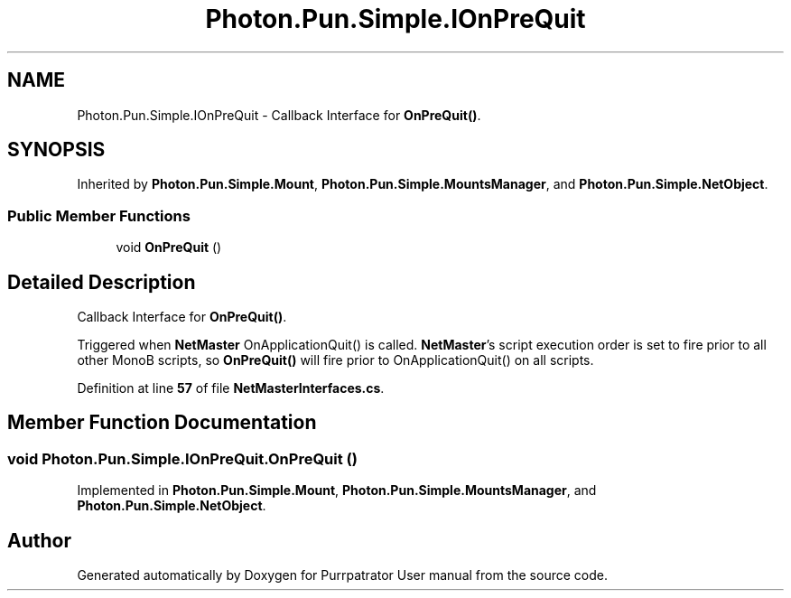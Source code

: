 .TH "Photon.Pun.Simple.IOnPreQuit" 3 "Mon Apr 18 2022" "Purrpatrator User manual" \" -*- nroff -*-
.ad l
.nh
.SH NAME
Photon.Pun.Simple.IOnPreQuit \- Callback Interface for \fBOnPreQuit()\fP\&.  

.SH SYNOPSIS
.br
.PP
.PP
Inherited by \fBPhoton\&.Pun\&.Simple\&.Mount\fP, \fBPhoton\&.Pun\&.Simple\&.MountsManager\fP, and \fBPhoton\&.Pun\&.Simple\&.NetObject\fP\&.
.SS "Public Member Functions"

.in +1c
.ti -1c
.RI "void \fBOnPreQuit\fP ()"
.br
.in -1c
.SH "Detailed Description"
.PP 
Callback Interface for \fBOnPreQuit()\fP\&. 

Triggered when \fBNetMaster\fP OnApplicationQuit() is called\&. \fBNetMaster\fP's script execution order is set to fire prior to all other MonoB scripts, so \fBOnPreQuit()\fP will fire prior to OnApplicationQuit() on all scripts\&. 
.PP
Definition at line \fB57\fP of file \fBNetMasterInterfaces\&.cs\fP\&.
.SH "Member Function Documentation"
.PP 
.SS "void Photon\&.Pun\&.Simple\&.IOnPreQuit\&.OnPreQuit ()"

.PP
Implemented in \fBPhoton\&.Pun\&.Simple\&.Mount\fP, \fBPhoton\&.Pun\&.Simple\&.MountsManager\fP, and \fBPhoton\&.Pun\&.Simple\&.NetObject\fP\&.

.SH "Author"
.PP 
Generated automatically by Doxygen for Purrpatrator User manual from the source code\&.

